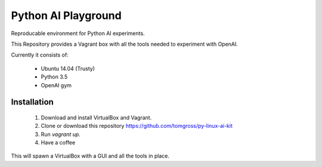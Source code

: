 ====================
Python AI Playground
====================

Reproducable environment for Python AI experiments.

This Repository provides a Vagrant box with all the tools needed to experiment with OpenAI.

Currently it consists of:

 - Ubuntu 14.04 (Trusty)
 - Python 3.5
 - OpenAI gym
 

Installation
============

 1. Download and install VirtualBox and Vagrant.

 2. Clone or download this repository https://github.com/tomgross/py-linux-ai-kit

 3. Run `vagrant up`.

 4. Have a coffee 

This will spawn a VirtualBox with a GUI and all the tools in place.